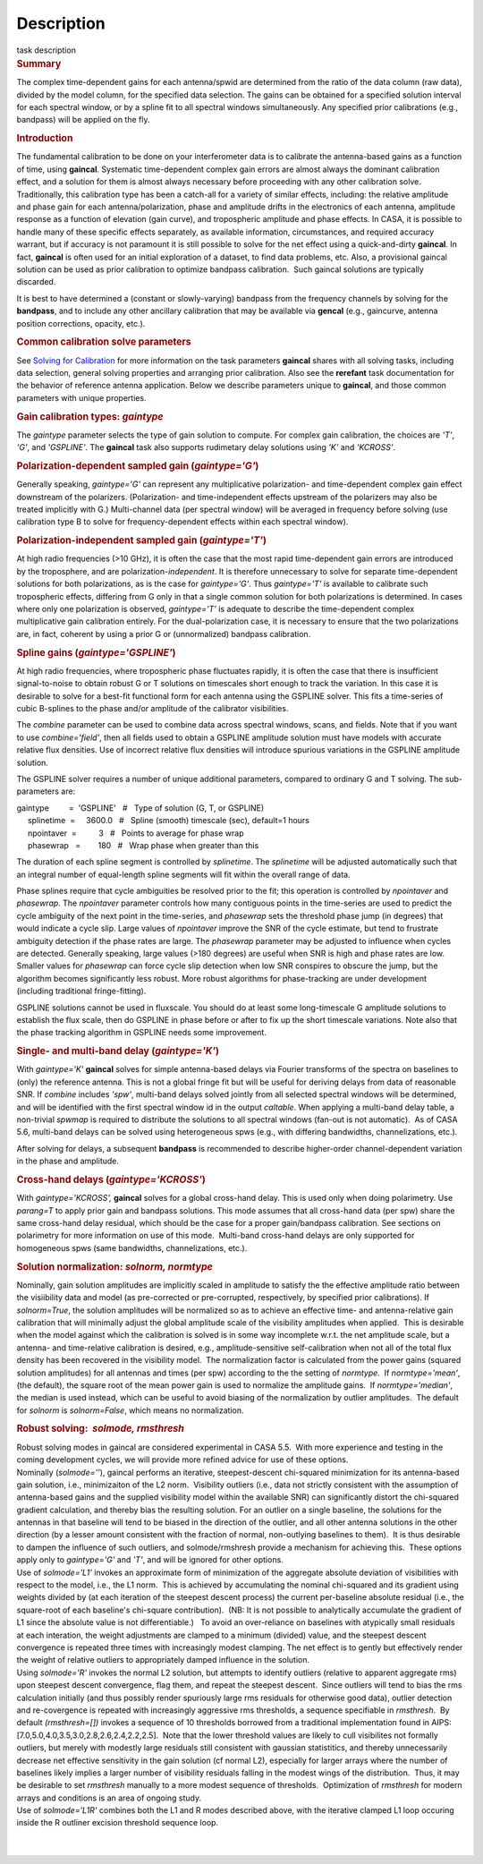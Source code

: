 .. container::
   :name: viewlet-above-content-title

Description
===========

.. container::
   :name: viewlet-below-content-title

.. container:: documentDescription description

   task description

.. container:: section
   :name: viewlet-above-content-body

.. container:: section
   :name: content-core

   .. container::
      :name: parent-fieldname-text

      .. rubric:: Summary
         :name: summary

      The complex time-dependent gains for each antenna/spwid are
      determined from the ratio of the data column (raw data), divided
      by the model column, for the specified data selection. The gains
      can be obtained for a specified solution interval for each
      spectral window, or by a spline fit to all spectral windows
      simultaneously. Any specified prior calibrations (e.g., bandpass)
      will be applied on the fly.

      .. rubric:: Introduction
         :name: introduction

      The fundamental calibration to be done on your interferometer data
      is to calibrate the antenna-based gains as a function of time,
      using **gaincal**. Systematic time-dependent complex gain errors
      are almost always the dominant calibration effect, and a solution
      for them is almost always necessary before proceeding with any
      other calibration solve. Traditionally, this calibration type has
      been a catch-all for a variety of similar effects, including: the
      relative amplitude and phase gain for each antenna/polarization,
      phase and amplitude drifts in the electronics of each antenna,
      amplitude response as a function of elevation (gain curve), and
      tropospheric amplitude and phase effects. In CASA, it is possible
      to handle many of these specific effects separately, as available
      information, circumstances, and required accuracy warrant, but if
      accuracy is not paramount it is still possible to solve for the
      net effect using a quick-and-dirty **gaincal**. In fact,
      **gaincal** is often used for an initial exploration of a dataset,
      to find data problems, etc. Also, a provisional gaincal solution
      can be used as prior calibration to optimize bandpass
      calibration.  Such gaincal solutions are typically discarded.

      It is best to have determined a (constant or slowly-varying)
      bandpass from the frequency channels by solving for the
      **bandpass**, and to include any other ancillary calibration that
      may be available via **gencal** (e.g., gaincurve, antenna position
      corrections, opacity, etc.).

      .. rubric:: Common calibration solve parameters
         :name: common-calibration-solve-parameters

      See `Solving for
      Calibration <https://casa.nrao.edu/casadocs-devel/stable/calibration-and-visibility-data/synthesis-calibration/solving-for-calibration>`__ for
      more information on the task parameters **gaincal** shares with
      all solving tasks, including data selection, general solving
      properties and arranging prior calibration. Also see the
      **rerefant** task documentation for the behavior of reference
      antenna application. Below we describe parameters unique to
      **gaincal**, and those common parameters with unique properties.

      .. rubric:: Gain calibration types: *gaintype*
         :name: gain-calibration-types-gaintype

      The *gaintype* parameter selects the type of gain solution to
      compute. For complex gain calibration, the choices are *'T'*,
      *'G'*, and *'GSPLINE'*. The **gaincal** task also supports
      rudimetary delay solutions using *'K'* and *'KCROSS'*.

      .. rubric:: Polarization-dependent sampled gain (*gaintype='G'*)
         :name: polarization-dependent-sampled-gain-gaintypeg

      Generally speaking, *gaintype='G'* can represent any
      multiplicative polarization- and time-dependent complex gain
      effect downstream of the polarizers. (Polarization- and
      time-independent effects upstream of the polarizers may also be
      treated implicitly with G.) Multi-channel data (per spectral
      window) will be averaged in frequency before solving (use
      calibration type B to solve for frequency-dependent effects within
      each spectral window).

      .. rubric:: Polarization-independent sampled gain (*gaintype='T'*)
         :name: polarization-independent-sampled-gain-gaintypet

      At high radio frequencies (>10 GHz), it is often the case that the
      most rapid time-dependent gain errors are introduced by the
      troposphere, and are polarization-*independent*. It is therefore
      unnecessary to solve for separate time-dependent solutions for
      both polarizations, as is the case for *gaintype='G'*. Thus
      *gaintype='T'* is available to calibrate such tropospheric
      effects, differing from G only in that a single common solution
      for both polarizations is determined. In cases where only one
      polarization is observed, *gaintype='T'* is adequate to describe
      the time-dependent complex multiplicative gain calibration
      entirely. For the dual-polarization case, it is necessary to
      ensure that the two polarizations are, in fact, coherent by using
      a prior G or (unnormalized) bandpass calibration. 

      .. rubric:: Spline gains (*gaintype='GSPLINE'*)
         :name: spline-gains-gaintypegspline

      At high radio frequencies, where tropospheric phase fluctuates
      rapidly, it is often the case that there is insufficient
      signal-to-noise to obtain robust G or T solutions on timescales
      short enough to track the variation. In this case it is desirable
      to solve for a best-fit functional form for each antenna using the
      GSPLINE solver. This fits a time-series of cubic B-splines to the
      phase and/or amplitude of the calibrator visibilities.

      The *combine* parameter can be used to combine data across
      spectral windows, scans, and fields. Note that if you want to use
      *combine='field'*, then all fields used to obtain a GSPLINE
      amplitude solution must have models with accurate relative flux
      densities. Use of incorrect relative flux densities will introduce
      spurious variations in the GSPLINE amplitude solution.

      The GSPLINE solver requires a number of unique additional
      parameters, compared to ordinary G and T solving. The
      sub-parameters are:

      .. container:: casa-input-box

         | gaintype         =  'GSPLINE'   #   Type of solution (G, T,
           or GSPLINE)
         |      splinetime  =     3600.0   #   Spline (smooth) timescale
           (sec), default=1 hours
         |      npointaver  =          3   #   Points to average for
           phase wrap
         |      phasewrap   =        180   #   Wrap phase when greater
           than this

      The duration of each spline segment is controlled by *splinetime*.
      The *splinetime* will be adjusted automatically such that an
      integral number of equal-length spline segments will fit within
      the overall range of data.

      Phase splines require that cycle ambiguities be resolved prior to
      the fit; this operation is controlled by *npointaver* and
      *phasewrap*. The *npointaver* parameter controls how many
      contiguous points in the time-series are used to predict the cycle
      ambiguity of the next point in the time-series, and *phasewrap*
      sets the threshold phase jump (in degrees) that would indicate a
      cycle slip. Large values of *npointaver* improve the SNR of the
      cycle estimate, but tend to frustrate ambiguity detection if the
      phase rates are large. The *phasewrap* parameter may be adjusted
      to influence when cycles are detected. Generally speaking, large
      values (>180 degrees) are useful when SNR is high and phase rates
      are low. Smaller values for *phasewrap* can force cycle slip
      detection when low SNR conspires to obscure the jump, but the
      algorithm becomes significantly less robust. More robust
      algorithms for phase-tracking are under development (including
      traditional fringe-fitting).

      .. container:: alert-box

         GSPLINE solutions cannot be used in fluxscale. You should do at
         least some long-timescale G amplitude solutions to establish
         the flux scale, then do GSPLINE in phase before or after to fix
         up the short timescale variations. Note also that the phase
         tracking algorithm in GSPLINE needs some improvement.

      .. rubric:: Single- and multi-band delay (*gaintype='K'*)
         :name: single--and-multi-band-delay-gaintypek

      With *gaintype='K'* **gaincal** solves for simple antenna-based
      delays via Fourier transforms of the spectra on baselines to
      (only) the reference antenna. This is not a global fringe fit but
      will be useful for deriving delays from data of reasonable SNR. If
      *combine* includes *'spw'*, multi-band delays solved jointly from
      all selected spectral windows will be determined, and will be
      identified with the first spectral window id in the output
      *caltable*. When applying a multi-band delay table, a non-trivial
      *spwmap* is required to distribute the solutions to all spectral
      windows (fan-out is not automatic).  As of CASA 5.6, multi-band
      delays can be solved using heterogeneous spws (e.g., with
      differing bandwidths, channelizations, etc.).

      After solving for delays, a subsequent **bandpass** is recommended
      to describe higher-order channel-dependent variation in the phase
      and amplitude.

      .. rubric:: Cross-hand delays (*gaintype='KCROSS'*)
         :name: cross-hand-delays-gaintypekcross

      With *gaintype='KCROSS',* **gaincal** solves for a global
      cross-hand delay. This is used only when doing polarimetry. Use
      *parang=T* to apply prior gain and bandpass solutions. This mode
      assumes that all cross-hand data (per spw) share the same
      cross-hand delay residual, which should be the case for a proper
      gain/bandpass calibration. See sections on polarimetry for more
      information on use of this mode.  Multi-band cross-hand delays are
      only supported for homogeneous spws (same bandwidths,
      channelizations, etc.).

      .. rubric::  
         :name: section

      .. rubric:: Solution normalization: *solnorm, normtype*
         :name: solution-normalization-solnorm-normtype

      Nominally, gain solution amplitudes are implicitly scaled in
      amplitude to satisfy the the effective amplitude ratio between the
      visiibility data and model (as pre-corrected or pre-corrupted,
      respectively, by specified prior calibrations). If *solnorm=True*,
      the solution amplitudes will be normalized so as to achieve an
      effective time- and antenna-relative gain calibration that will
      minimally adjust the global amplitude scale of the visibility
      amplitudes when applied.  This is desirable when the model against
      which the calibration is solved is in some way incomplete w.r.t.
      the net amplitude scale, but a antenna- and time-relative
      calibration is desired, e.g., amplitude-sensitive self-calibration
      when not all of the total flux density has been recovered in the
      visibility model.  The normalization factor is calculated from the
      power gains (squared solution amplitudes) for all antennas and
      times (per spw) according to the the setting of *normtype*.  If
      *normtype='mean'*, (the default), the square root of the mean
      power gain is used to normalize the amplitude gains.  If
      *normtype='median'*, the median is used instead, which can be
      useful to avoid biasing of the normalization by outlier
      amplitudes.  The default for *solnorm* is *solnorm=False*, which
      means no normalization.

       

      .. rubric:: Robust solving:  *solmode, rmsthresh*
         :name: robust-solving-solmode-rmsthresh

      .. container:: alert-box

         Robust solving modes in gaincal are considered experimental in
         CASA 5.5.  With more experience and testing in the coming
         development cycles, we will provide more refined advice for use
         of these options.

      | Nominally (*solmode=''*), gaincal performs an iterative,
        steepest-descent chi-squared minimization for its antenna-based
        gain solution, i.e., minimizaiton of the L2 norm.  Visibility
        outliers (i.e., data not strictly consistent with the assumption
        of antenna-based gains and the supplied visibility model within
        the available SNR) can significantly distort the chi-squared
        gradient calculation, and thereby bias the resulting solution. 
        For an outlier on a single baseline, the solutions for the
        antennas in that baseline will tend to be biased in the
        direction of the outlier, and all other antenna solutions in the
        other direction (by a lesser amount consistent with the fraction
        of normal, non-outlying baselines to them).  It is thus
        desirable to dampen the influence of such outliers, and
        solmode/rmshresh provide a mechanism for achieving this.  These
        options apply only to *gaintype='G'* and *'T'*, and will be
        ignored for other options.
      | Use of *solmode='L1'* invokes an approximate form of
        minimization of the aggregate absolute deviation of visibilities
        with respect to the model, i.e., the L1 norm.  This is achieved
        by accumulating the nominal chi-squared and its gradient using
        weights divided by (at each iteration of the steepest descent
        process) the current per-baseline absolute residual (i.e., the
        square-root of each baseline's chi-square contribution).  (NB: 
        It is not possible to analytically accumulate the gradient of L1
        since the absolute value is not differentiable.)   To avoid an
        over-reliance on baselines with atypically small residuals at
        each interation, the weight adjustments are clamped to a minimum
        (divided) value, and the steepest descent convergence is
        repeated three times with increasingly modest clamping. The net
        effect is to gently but effectively render the weight of
        relative outliers to appropriately damped influence in the
        solution.
      | Using *solmode='R'* invokes the normal L2 solution, but attempts
        to identify outliers (relative to apparent aggregate rms) upon
        steepest descent convergence, flag them, and repeat the steepest
        descent.  Since outliers will tend to bias the rms calculation
        initially (and thus possibly render spuriously large rms
        residuals for otherwise good data), outlier detection and
        re-covergence is repeated with increasingly aggressive rms
        thresholds, a sequence specifiable in *rmsthresh*.  By default
        *(rmsthresh=[])* invokes a sequence of 10 thresholds borrowed
        from a traditional implementation found in AIPS:
        [7.0,5.0,4.0,3.5,3.0,2.8,2.6,2.4,2.2,2.5].  Note that the lower
        threshold values are likely to cull visibilites not formally
        outliers, but merely with modestly large residuals still
        consistent with gaussian statistitics, and thereby unnecessarily
        decrease net effective sensitivity in the gain solution (cf
        normal L2), especially for larger arrays where the number of
        baselines likely implies a larger number of visibility residuals
        falling in the modest wings of the distribution.  Thus, it may
        be desirable to set *rmsthresh* manually to a more modest
        sequence of thresholds.  Optimization of *rmsthresh* for modern
        arrays and conditions is an area of ongoing study.
      | Use of *solmode='L1R'* combines both the L1 and R modes
        described above, with the iterative clamped L1 loop occuring
        inside the R outliner excision threshold sequence loop.

      | 
      |  

.. container:: section
   :name: viewlet-below-content-body
